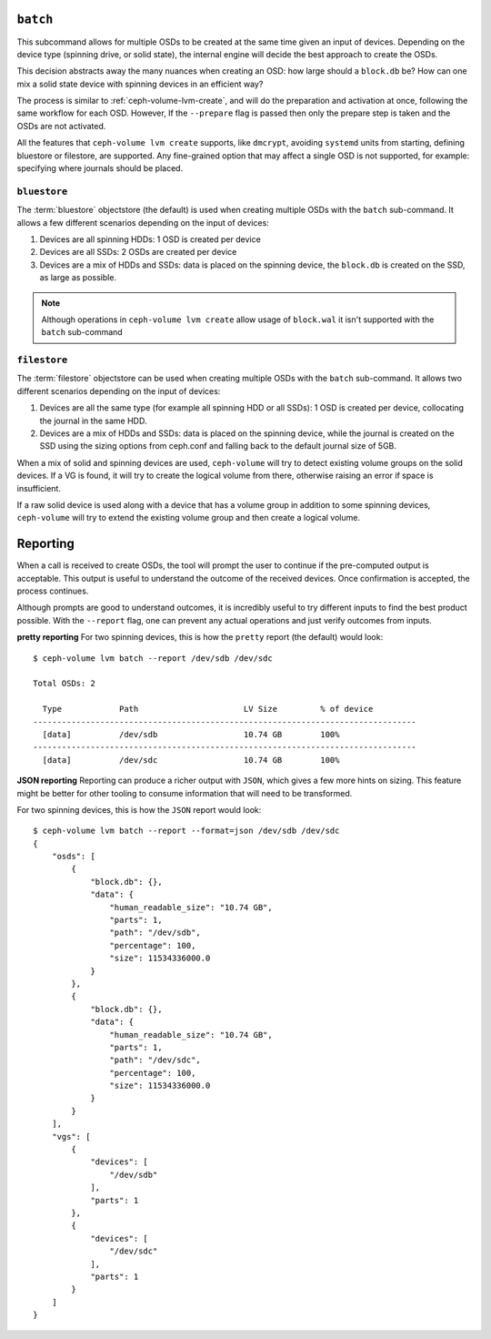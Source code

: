 .. _ceph-volume-lvm-batch:

``batch``
===========
This subcommand allows for multiple OSDs to be created at the same time given
an input of devices. Depending on the device type (spinning drive, or solid
state), the internal engine will decide the best approach to create the OSDs.

This decision abstracts away the many nuances when creating an OSD: how large
should a ``block.db`` be? How can one mix a solid state device with spinning
devices in an efficient way?

The process is similar to :ref:`ceph-volume-lvm-create`, and will do the
preparation and activation at once, following the same workflow for each OSD.
However, If the ``--prepare`` flag is passed then only the prepare step is taken
and the OSDs are not activated.

All the features that ``ceph-volume lvm create`` supports, like ``dmcrypt``,
avoiding ``systemd`` units from starting, defining bluestore or filestore,
are supported. Any fine-grained option that may affect a single OSD is not
supported, for example: specifying where journals should be placed.




.. _ceph-volume-lvm-batch_bluestore:

``bluestore``
-------------
The :term:`bluestore` objectstore (the default) is used when creating multiple OSDs
with the ``batch`` sub-command. It allows a few different scenarios depending
on the input of devices:

#. Devices are all spinning HDDs: 1 OSD is created per device
#. Devices are all SSDs: 2 OSDs are created per device
#. Devices are a mix of HDDs and SSDs: data is placed on the spinning device,
   the ``block.db`` is created on the SSD, as large as possible.


.. note:: Although operations in ``ceph-volume lvm create`` allow usage of
          ``block.wal`` it isn't supported with the ``batch`` sub-command


.. _ceph-volume-lvm-batch_filestore:

``filestore``
-------------
The :term:`filestore` objectstore can be used when creating multiple OSDs
with the ``batch`` sub-command. It allows two different scenarios depending
on the input of devices:

#. Devices are all the same type (for example all spinning HDD or all SSDs):
   1 OSD is created per device, collocating the journal in the same HDD.
#. Devices are a mix of HDDs and SSDs: data is placed on the spinning device,
   while the journal is created on the SSD using the sizing options from
   ceph.conf and falling back to the default journal size of 5GB.


When a mix of solid and spinning devices are used, ``ceph-volume`` will try to
detect existing volume groups on the solid devices. If a VG is found, it will
try to create the logical volume from there, otherwise raising an error if
space is insufficient.

If a raw solid device is used along with a device that has a volume group in
addition to some spinning devices, ``ceph-volume`` will try to extend the
existing volume group and then create a logical volume.

.. _ceph-volume-lvm-batch_report:

Reporting
=========
When a call is received to create OSDs, the tool will prompt the user to
continue if the pre-computed output is acceptable. This output is useful to
understand the outcome of the received devices. Once confirmation is accepted,
the process continues.

Although prompts are good to understand outcomes, it is incredibly useful to
try different inputs to find the best product possible. With the ``--report``
flag, one can prevent any actual operations and just verify outcomes from
inputs.

**pretty reporting**
For two spinning devices, this is how the ``pretty`` report (the default) would
look::

    $ ceph-volume lvm batch --report /dev/sdb /dev/sdc

    Total OSDs: 2

      Type            Path                      LV Size         % of device
    --------------------------------------------------------------------------------
      [data]          /dev/sdb                  10.74 GB        100%
    --------------------------------------------------------------------------------
      [data]          /dev/sdc                  10.74 GB        100%



**JSON reporting**
Reporting can produce a richer output with ``JSON``, which gives a few more
hints on sizing. This feature might be better for other tooling to consume
information that will need to be transformed.

For two spinning devices, this is how the ``JSON`` report would look::

    $ ceph-volume lvm batch --report --format=json /dev/sdb /dev/sdc
    {
        "osds": [
            {
                "block.db": {},
                "data": {
                    "human_readable_size": "10.74 GB",
                    "parts": 1,
                    "path": "/dev/sdb",
                    "percentage": 100,
                    "size": 11534336000.0
                }
            },
            {
                "block.db": {},
                "data": {
                    "human_readable_size": "10.74 GB",
                    "parts": 1,
                    "path": "/dev/sdc",
                    "percentage": 100,
                    "size": 11534336000.0
                }
            }
        ],
        "vgs": [
            {
                "devices": [
                    "/dev/sdb"
                ],
                "parts": 1
            },
            {
                "devices": [
                    "/dev/sdc"
                ],
                "parts": 1
            }
        ]
    }
